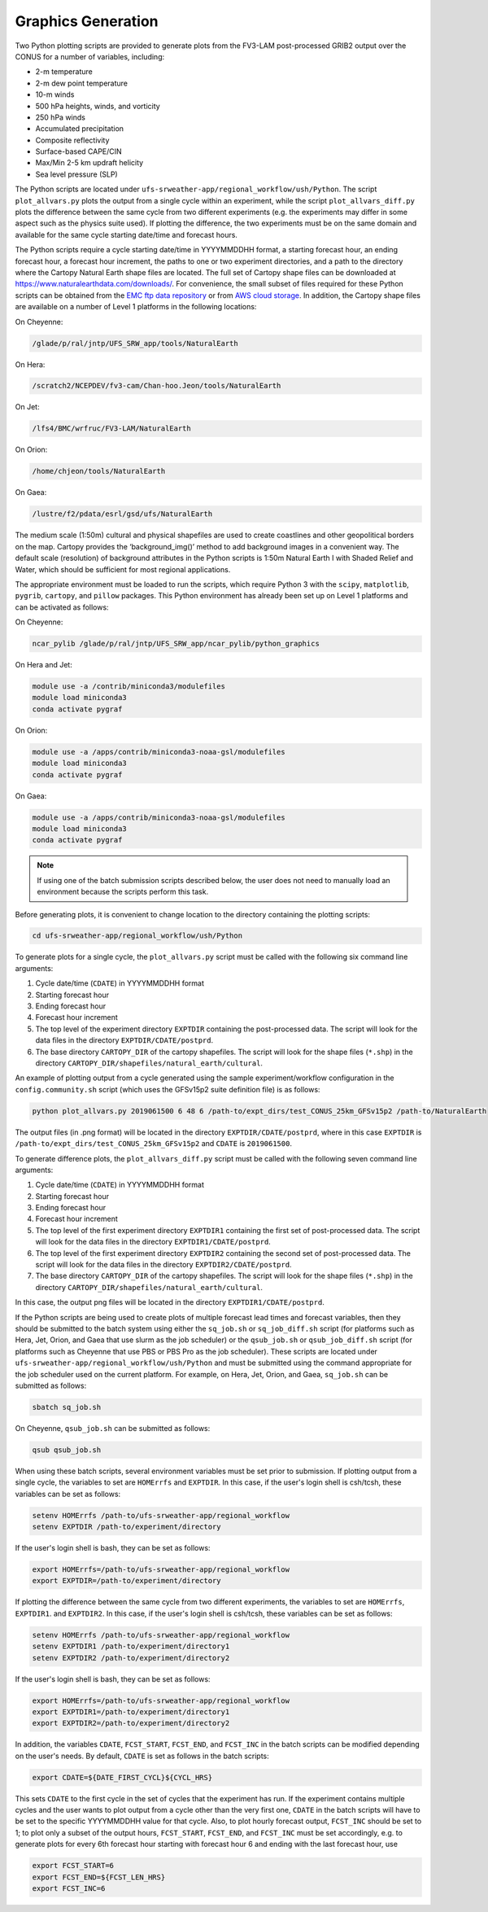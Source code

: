 .. _Graphics:

===================
Graphics Generation
===================
Two Python plotting scripts are provided to generate plots from the FV3-LAM post-processed GRIB2
output over the CONUS for a number of variables, including:

* 2-m temperature
* 2-m dew point temperature
* 10-m winds
* 500 hPa heights, winds, and vorticity
* 250 hPa winds
* Accumulated precipitation
* Composite reflectivity
* Surface-based CAPE/CIN
* Max/Min 2-5 km updraft helicity
* Sea level pressure (SLP)

The Python scripts are located under ``ufs-srweather-app/regional_workflow/ush/Python``.
The script ``plot_allvars.py`` plots the output from a single cycle within an experiment, while 
the script ``plot_allvars_diff.py`` plots the difference between the same cycle from two different
experiments (e.g. the experiments may differ in some aspect such as the physics suite used). If 
plotting the difference, the two experiments must be on the same domain and available for 
the same cycle starting date/time and forecast hours. 

The Python scripts require a cycle starting date/time in YYYYMMDDHH format, a starting forecast 
hour, an ending forecast hour, a forecast hour increment, the paths to one or two experiment directories,
and a path to the directory where the Cartopy Natural Earth shape files are located.
The full set of Cartopy shape files can be downloaded at https://www.naturalearthdata.com/downloads/. 
For convenience, the small subset of files required for these Python scripts can be obtained from the 
`EMC ftp data repository <https://ftp.emc.ncep.noaa.gov/EIB/UFS/SRW/v1p0/natural_earth/natural_earth_ufs-srw-release-v1.0.0.tar.gz>`_ 
or from `AWS cloud storage <https://ufs-data.s3.amazonaws.com/public_release/ufs-srweather-app-v1.0.0/natural_earth/natural_earth_ufs-srw-release-v1.0.0.tar.gz>`_.  
In addition, the Cartopy shape files are available on a number of Level 1 platforms in the following 
locations:

On Cheyenne:

.. code-block:: console

   /glade/p/ral/jntp/UFS_SRW_app/tools/NaturalEarth

On Hera:

.. code-block:: console

   /scratch2/NCEPDEV/fv3-cam/Chan-hoo.Jeon/tools/NaturalEarth

On Jet:
 
.. code-block:: console
 
   /lfs4/BMC/wrfruc/FV3-LAM/NaturalEarth

On Orion: 

.. code-block:: console

   /home/chjeon/tools/NaturalEarth

On Gaea:

.. code-block:: console

   /lustre/f2/pdata/esrl/gsd/ufs/NaturalEarth

The medium scale (1:50m) cultural and physical shapefiles are used to create coastlines and other 
geopolitical borders on the map. Cartopy provides the ‘background_img()’ method to add background 
images in a convenient way.  The default scale (resolution) of background attributes in the Python 
scripts is 1:50m Natural Earth I with Shaded Relief and Water, which should be sufficient for most 
regional applications. 

The appropriate environment must be loaded to run the scripts, which require Python 3 with
the ``scipy``, ``matplotlib``, ``pygrib``, ``cartopy``, and ``pillow`` packages. This Python environment has already 
been set up on Level 1 platforms and can be activated as follows:

On Cheyenne:

.. code-block:: console

   ncar_pylib /glade/p/ral/jntp/UFS_SRW_app/ncar_pylib/python_graphics

On Hera and Jet:

.. code-block:: console

   module use -a /contrib/miniconda3/modulefiles
   module load miniconda3
   conda activate pygraf

On Orion:

.. code-block:: console

   module use -a /apps/contrib/miniconda3-noaa-gsl/modulefiles
   module load miniconda3
   conda activate pygraf

On Gaea:

.. code-block:: console

   module use -a /apps/contrib/miniconda3-noaa-gsl/modulefiles
   module load miniconda3
   conda activate pygraf

.. note::

   If using one of the batch submission scripts described below, the user does not need to 
   manually load an environment because the scripts perform this task.

Before generating plots, it is convenient to change location to the directory containing the plotting
scripts:

.. code-block:: console

   cd ufs-srweather-app/regional_workflow/ush/Python

To generate plots for a single cycle, the ``plot_allvars.py`` script must be called with the 
following six command line arguments:

#. Cycle date/time (``CDATE``) in YYYYMMDDHH format
#. Starting forecast hour
#. Ending forecast hour 
#. Forecast hour increment
#. The top level of the experiment directory ``EXPTDIR`` containing the post-processed data.  The script will look for the data files in the directory ``EXPTDIR/CDATE/postprd``.
#. The base directory ``CARTOPY_DIR`` of the cartopy shapefiles.  The script will look for the shape files (``*.shp``) in the directory ``CARTOPY_DIR/shapefiles/natural_earth/cultural``.

An example of plotting output from a cycle generated using the sample experiment/workflow 
configuration in the ``config.community.sh`` script (which uses the GFSv15p2 suite definition file)
is as follows: 

.. code-block:: console

   python plot_allvars.py 2019061500 6 48 6 /path-to/expt_dirs/test_CONUS_25km_GFSv15p2 /path-to/NaturalEarth

The output files (in .png format) will be located in the directory ``EXPTDIR/CDATE/postprd``,
where in this case ``EXPTDIR`` is ``/path-to/expt_dirs/test_CONUS_25km_GFSv15p2`` and ``CDATE`` 
is ``2019061500``.

To generate difference plots, the ``plot_allvars_diff.py`` script must be called with the following 
seven command line arguments:

#. Cycle date/time (``CDATE``) in YYYYMMDDHH format
#. Starting forecast hour
#. Ending forecast hour 
#. Forecast hour increment
#. The top level of the first experiment directory ``EXPTDIR1`` containing the first set of post-processed data.  The script will look for the data files in the directory ``EXPTDIR1/CDATE/postprd``.
#. The top level of the first experiment directory ``EXPTDIR2`` containing the second set of post-processed data.  The script will look for the data files in the directory ``EXPTDIR2/CDATE/postprd``.
#. The base directory ``CARTOPY_DIR`` of the cartopy shapefiles.  The script will look for the shape files (``*.shp``) in the directory ``CARTOPY_DIR/shapefiles/natural_earth/cultural``.

In this case, the output png files will be located in the directory ``EXPTDIR1/CDATE/postprd``.


If the Python scripts are being used to create plots of multiple forecast lead times and forecast
variables, then they should be submitted to the batch system using either the ``sq_job.sh``
or ``sq_job_diff.sh`` script (for platforms such as Hera, Jet, Orion, and Gaea that use slurm as 
the job scheduler) or the ``qsub_job.sh`` or ``qsub_job_diff.sh`` script (for platforms such as 
Cheyenne that use PBS or PBS Pro as the job scheduler).  These scripts are located under 
``ufs-srweather-app/regional_workflow/ush/Python`` and must be submitted using the command appropriate 
for the job scheduler used on the current platform.  For example, on Hera, Jet, Orion, and Gaea, 
``sq_job.sh`` can be submitted as follows:

.. code-block:: console

   sbatch sq_job.sh

On Cheyenne, ``qsub_job.sh`` can be submitted as follows:

.. code-block:: console

   qsub qsub_job.sh

When using these batch scripts, several environment variables must be set prior to submission.
If plotting output from a single cycle, the variables to set are ``HOMErrfs`` and ``EXPTDIR``.
In this case, if the user's login shell is csh/tcsh, these variables can be set as follows:

.. code-block:: console

   setenv HOMErrfs /path-to/ufs-srweather-app/regional_workflow
   setenv EXPTDIR /path-to/experiment/directory

If the user's login shell is bash, they can be set as follows:

.. code-block:: console

   export HOMErrfs=/path-to/ufs-srweather-app/regional_workflow
   export EXPTDIR=/path-to/experiment/directory

If plotting the difference between the same cycle from two different experiments, the variables 
to set are ``HOMErrfs``, ``EXPTDIR1``. and ``EXPTDIR2``.  In this case, if the user's login shell 
is csh/tcsh, these variables can be set as follows:

.. code-block:: console

   setenv HOMErrfs /path-to/ufs-srweather-app/regional_workflow
   setenv EXPTDIR1 /path-to/experiment/directory1
   setenv EXPTDIR2 /path-to/experiment/directory2

If the user's login shell is bash, they can be set as follows:

.. code-block:: console

   export HOMErrfs=/path-to/ufs-srweather-app/regional_workflow
   export EXPTDIR1=/path-to/experiment/directory1
   export EXPTDIR2=/path-to/experiment/directory2

In addition, the variables ``CDATE``, ``FCST_START``, ``FCST_END``, and ``FCST_INC`` in the batch 
scripts can be modified depending on the user's needs.  By default, ``CDATE`` is set as follows 
in the batch scripts:

.. code-block:: console

   export CDATE=${DATE_FIRST_CYCL}${CYCL_HRS}

This sets ``CDATE`` to the first cycle in the set of cycles that the experiment has run.  If the
experiment contains multiple cycles and the user wants to plot output from a cycle other than 
the very first one, ``CDATE`` in the batch scripts will have to be set to the specific YYYYMMDDHH
value for that cycle.  Also, to plot hourly forecast output, ``FCST_INC`` should be set to 1; to 
plot only a subset of the output hours, ``FCST_START``, ``FCST_END``, and ``FCST_INC`` must be 
set accordingly, e.g. to generate plots for every 6th forecast hour starting with forecast hour 6
and ending with the last forecast hour, use 

.. code-block:: console

   export FCST_START=6
   export FCST_END=${FCST_LEN_HRS}
   export FCST_INC=6


